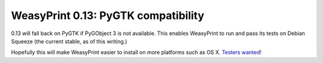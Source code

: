 WeasyPrint 0.13: PyGTK compatibility
------------------------------------

0.13 will fall back on PyGTK if PyGObject 3 is not available.
This enables WeasyPrint to run and pass its tests on Debian Squeeze
(the current stable, as of this writing.)

Hopefully this will make WeasyPrint easier to install on more platforms
such as OS X. `Testers wanted! </community/>`_
